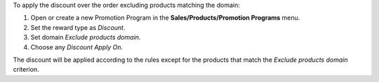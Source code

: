 To apply the discount over the order excluding products matching the domain:

#. Open or create a new Promotion Program in the **Sales/Products/Promotion Programs** menu.
#. Set the reward type as *Discount*.
#. Set domain *Exclude products domain*.
#. Choose any *Discount Apply On*.

The discount will be applied according to the rules except for the products that match the *Exclude products domain* criterion.
